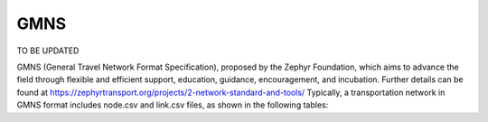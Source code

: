 ===========
GMNS
===========

TO BE UPDATED

GMNS (General Travel Network Format Specification), proposed by the Zephyr Foundation, 
which aims to advance the field through flexible and efficient support, education, 
guidance, encouragement, and incubation. Further details can be found at 
https://zephyrtransport.org/projects/2-network-standard-and-tools/
Typically, a transportation network in GMNS format includes node.csv and link.csv files, 
as shown in the following tables:
